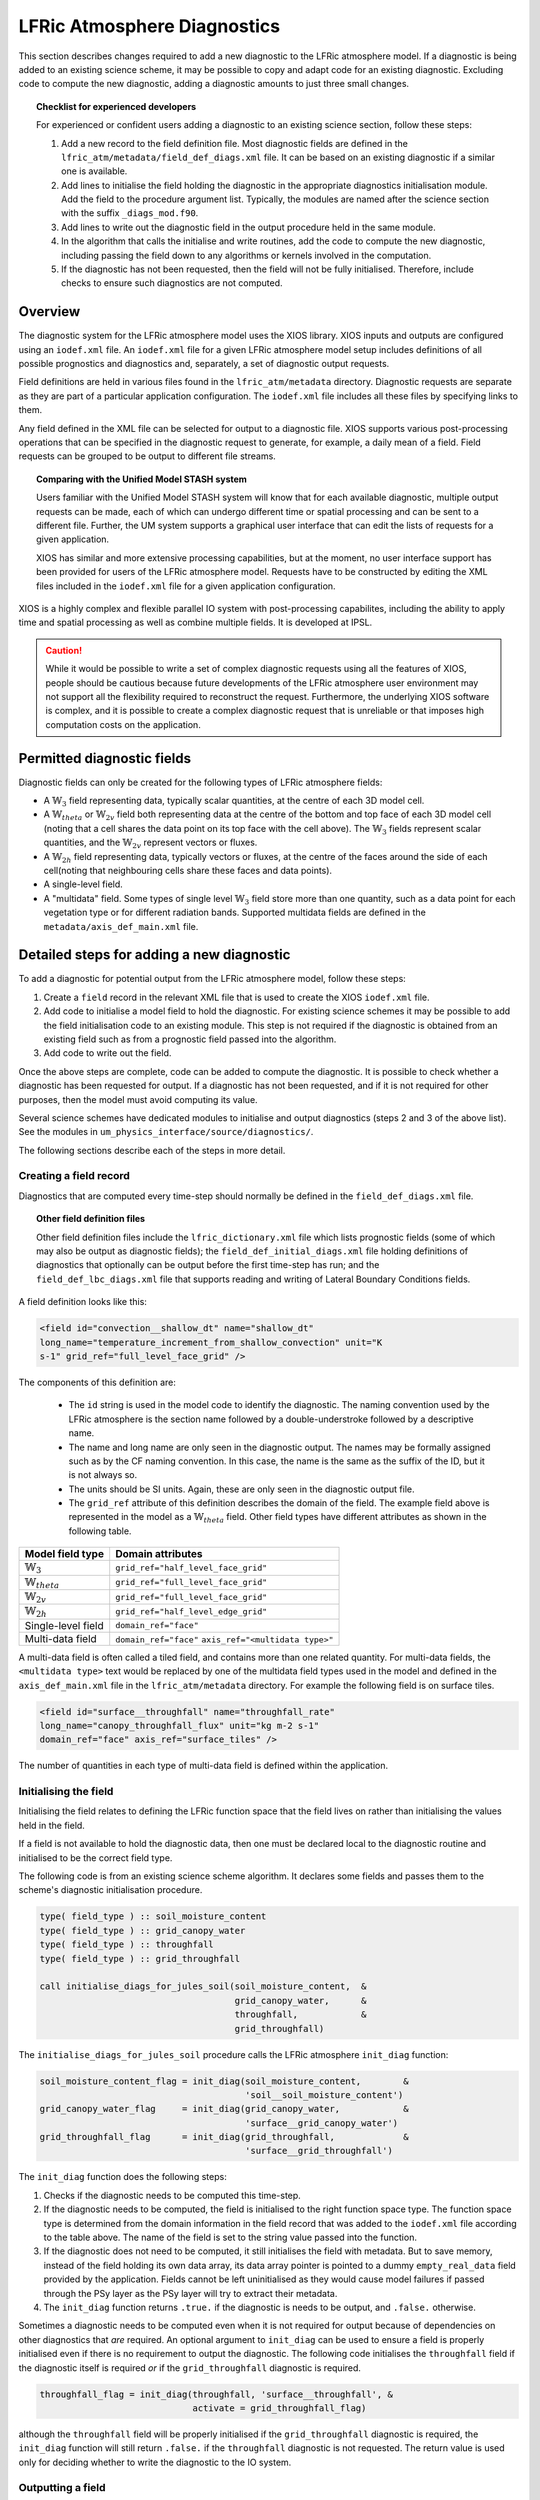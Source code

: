 .. _lfric_diag:

LFRic Atmosphere Diagnostics
============================

This section describes changes required to add a new diagnostic to the LFRic
atmosphere model. If a diagnostic is being added to an existing science
scheme, it may be possible to copy and adapt code for an existing diagnostic.
Excluding code to compute the new diagnostic, adding a diagnostic amounts to
just three small changes.

.. topic:: Checklist for experienced developers

   For experienced or confident users adding a diagnostic to an existing
   science section, follow these steps:

   #. Add a new record to the field definition file. Most diagnostic fields are
      defined in the ``lfric_atm/metadata/field_def_diags.xml`` file. It can
      be based on an existing diagnostic if a similar one is available.
   #. Add lines to initialise the field holding the diagnostic in the
      appropriate diagnostics initialisation module. Add the field to the
      procedure argument list. Typically, the modules are named after the
      science section with the suffix ``_diags_mod.f90``.
   #. Add lines to write out the diagnostic field in the output procedure held
      in the same module.
   #. In the algorithm that calls the initialise and write routines, add the
      code to compute the new diagnostic, including passing the field down to
      any algorithms or kernels involved in the computation.
   #. If the diagnostic has not been requested, then the field will not be
      fully initialised. Therefore, include checks to ensure such diagnostics
      are not computed.

Overview
--------

The diagnostic system for the LFRic atmosphere model uses the XIOS library.
XIOS inputs and outputs are configured using an ``iodef.xml`` file. An
``iodef.xml`` file for a given LFRic atmosphere model setup includes
definitions of all possible prognostics and diagnostics and, separately, a set
of diagnostic output requests.

Field definitions are held in various files found in the ``lfric_atm/metadata``
directory. Diagnostic requests are separate as they are part of a particular
application configuration. The ``iodef.xml`` file includes all these files by
specifying links to them.

Any field defined in the XML file can be selected for output to a diagnostic
file. XIOS supports various post-processing operations that can be specified
in the diagnostic request to generate, for example, a daily mean of a field.
Field requests can be grouped to be output to different file streams.

.. topic:: Comparing with the Unified Model STASH system

   Users familiar with the Unified Model STASH system will know that for each
   available diagnostic, multiple output requests can be made, each of which
   can undergo different time or spatial processing and can be sent to a
   different file. Further, the UM system supports a graphical user interface
   that can edit the lists of requests for a given application.

   XIOS has similar and more extensive processing capabilities, but at the
   moment, no user interface support has been provided for users of the LFRic
   atmosphere model. Requests have to be constructed by editing the XML files
   included in the ``iodef.xml`` file for a given application configuration.

XIOS is a highly complex and flexible parallel IO system with post-processing
capabilites, including the ability to apply time and spatial processing as
well as combine multiple fields. It is developed at IPSL.

.. caution::

   While it would be possible to write a set of complex diagnostic requests
   using all the features of XIOS, people should be cautious because future
   developments of the LFRic atmosphere user environment may not support all
   the flexibility required to reconstruct the request. Furthermore, the
   underlying XIOS software is complex, and it is possible to create a complex
   diagnostic request that is unreliable or that imposes high computation
   costs on the application.

Permitted diagnostic fields
---------------------------

Diagnostic fields can only be created for the following types of LFRic
atmosphere fields:

* A :math:`\mathbb{W}_{3}` field representing data, typically scalar
  quantities, at the centre of each 3D model cell.
* A :math:`\mathbb{W}_{theta}` or :math:`\mathbb{W}_{2v}` field both
  representing data at the centre of the bottom and top face of each 3D model
  cell (noting that a cell shares the data point on its top face with the cell
  above). The :math:`\mathbb{W}_{3}` fields represent scalar quantities, and
  the :math:`\mathbb{W}_{2v}` represent vectors or fluxes.
* A :math:`\mathbb{W}_{2h}` field representing data, typically vectors or
  fluxes, at the centre of the faces around the side of each cell(noting that
  neighbouring cells share these faces and data points).
* A single-level field.
* A "multidata" field. Some types of single level
  :math:`\mathbb{W}_{3}` field store more than one quantity, such as a data
  point for each vegetation type or for different radiation bands. Supported
  multidata fields are defined in the ``metadata/axis_def_main.xml`` file.

Detailed steps for adding a new diagnostic
------------------------------------------

To add a diagnostic for potential output from the LFRic atmosphere model,
follow these steps:

#. Create a ``field`` record in the relevant XML file that is used to create
   the XIOS ``iodef.xml`` file.
#. Add code to initialise a model field to hold the diagnostic. For existing
   science schemes it may be possible to add the field initialisation code to
   an existing module. This step is not required if the diagnostic is obtained
   from an existing field such as from a prognostic field passed into the
   algorithm.
#. Add code to write out the field.

Once the above steps are complete, code can be added to compute the diagnostic.
It is possible to check whether a diagnostic has been requested for output. If
a diagnostic has not been requested, and if it is not required for other
purposes, then the model must avoid computing its value.

Several science schemes have dedicated modules to initialise and output
diagnostics (steps 2 and 3 of the above list). See the modules in
``um_physics_interface/source/diagnostics/``.

The following sections describe each of the steps in more detail.

Creating a field record
~~~~~~~~~~~~~~~~~~~~~~~

Diagnostics that are computed every time-step should normally be defined in the
``field_def_diags.xml`` file.

.. topic:: Other field definition files

   Other field definition files include the ``lfric_dictionary.xml`` file which
   lists prognostic fields (some of which may also be output as diagnostic
   fields); the ``field_def_initial_diags.xml`` file holding definitions of
   diagnostics that optionally can be output before the first time-step has
   run; and the ``field_def_lbc_diags.xml`` file that supports reading and
   writing of Lateral Boundary Conditions fields.

A field definition looks like this:

.. code-block:: xml

  <field id="convection__shallow_dt" name="shallow_dt"
  long_name="temperature_increment_from_shallow_convection" unit="K
  s-1" grid_ref="full_level_face_grid" />

The components of this definition are:

   * The ``id`` string is used in the model code to identify the diagnostic.
     The naming convention used by the LFRic atmosphere is the section name
     followed by a double-understroke followed by a descriptive name.
   * The name and long name are only seen in the diagnostic output. The names
     may be formally assigned such as by the CF naming convention. In this
     case, the name is the same as the suffix of the ID, but it is not always
     so.
   * The units should be SI units. Again, these are only seen in the diagnostic
     output file.
   * The ``grid_ref`` attribute of this definition describes the domain of the
     field. The example field above is represented in the model as
     a :math:`\mathbb{W}_{theta}` field. Other field types have different
     attributes as shown in the following table.

+-----------------------------------+----------------------------------------+
|  Model field type                 |  Domain attributes                     |
+===================================+========================================+
|  :math:`\mathbb{W}_{3}`           |  ``grid_ref="half_level_face_grid"``   |
+-----------------------------------+----------------------------------------+
|  :math:`\mathbb{W}_{theta}`       |  ``grid_ref="full_level_face_grid"``   |
+-----------------------------------+----------------------------------------+
|  :math:`\mathbb{W}_{2v}`          |  ``grid_ref="full_level_face_grid"``   |
+-----------------------------------+----------------------------------------+
|  :math:`\mathbb{W}_{2h}`          |  ``grid_ref="half_level_edge_grid"``   |
+-----------------------------------+----------------------------------------+
|  Single-level field               |  ``domain_ref="face"``                 |
+-----------------------------------+----------------------------------------+
|  Multi-data field                 |  ``domain_ref="face"``                 |
|                                   |  ``axis_ref="<multidata type>"``       |
+-----------------------------------+----------------------------------------+

A multi-data field is often called a tiled field, and contains more than one
related quantity. For multi-data fields, the ``<multidata type>`` text would
be replaced by one of the multidata field types used in the model and defined
in the ``axis_def_main.xml`` file in the ``lfric_atm/metadata`` directory. For
example the following field is on surface tiles.

.. code-block:: xml

    <field id="surface__throughfall" name="throughfall_rate"
    long_name="canopy_throughfall_flux" unit="kg m-2 s-1"
    domain_ref="face" axis_ref="surface_tiles" />

The number of quantities in each type of multi-data field is defined within the
application.

Initialising the field
~~~~~~~~~~~~~~~~~~~~~~

Initialising the field relates to defining the LFRic function space that the
field lives on rather than initialising the values held in the field.

If a field is not available to hold the diagnostic data, then one must be
declared local to the diagnostic routine and initialised to be the correct
field type.

The following code is from an existing science scheme algorithm. It declares
some fields and passes them to the scheme's diagnostic initialisation
procedure.

.. code-block:: fortran

    type( field_type ) :: soil_moisture_content
    type( field_type ) :: grid_canopy_water
    type( field_type ) :: throughfall
    type( field_type ) :: grid_throughfall

    call initialise_diags_for_jules_soil(soil_moisture_content,  &
                                         grid_canopy_water,      &
                                         throughfall,            &
                                         grid_throughfall)

The ``initialise_diags_for_jules_soil`` procedure calls the LFRic atmosphere
``init_diag`` function:

.. code-block:: fortran

    soil_moisture_content_flag = init_diag(soil_moisture_content,        &
                                           'soil__soil_moisture_content')
    grid_canopy_water_flag     = init_diag(grid_canopy_water,            &
                                           'surface__grid_canopy_water')
    grid_throughfall_flag      = init_diag(grid_throughfall,             &
                                           'surface__grid_throughfall')

The ``init_diag`` function does the following steps:

#. Checks if the diagnostic needs to be computed this time-step.
#. If the diagnostic needs to be computed, the field is initialised to the
   right function space type. The function space type is determined from the
   domain information in the field record that was added to the ``iodef.xml``
   file according to the table above. The name of the field is set to the
   string value passed into the function.
#. If the diagnostic does not need to be computed, it still initialises the
   field with metadata. But to save memory, instead of the field holding its
   own data array, its data array pointer is pointed to a dummy
   ``empty_real_data`` field provided by the application. Fields cannot be
   left uninitialised as they would cause model failures if passed through the
   PSy layer as the PSy layer will try to extract their metadata.
#. The ``init_diag`` function returns ``.true.`` if the diagnostic is needs to
   be output, and ``.false.`` otherwise.

Sometimes a diagnostic needs to be computed even when it is not required for
output because of dependencies on other diagnostics that `are` required. An
optional argument to ``init_diag`` can be used to ensure a field is properly
initialised even if there is no requirement to output the diagnostic. The
following code initialises the ``throughfall`` field if the diagnostic itself
is required `or` if the ``grid_throughfall`` diagnostic is required.

.. code-block:: fortran

    throughfall_flag = init_diag(throughfall, 'surface__throughfall', &
                                 activate = grid_throughfall_flag)

although the ``throughfall`` field will be properly initialised if the
``grid_throughfall`` diagnostic is required, the ``init_diag`` function will
still return ``.false.`` if the ``throughfall`` diagnostic is not requested.
The return value is used only for deciding whether to write the diagnostic to
the IO system.

Outputting a field
~~~~~~~~~~~~~~~~~~

If the ``init_diag`` function has returned ``.true.`` then the diagnostic needs
to be written to the IO system once it has been computed.

In the LFRic atmosphere model, the output procedure for a set of diagnostics is
usually in the same module as the initialisation procedure. The flag returned
by the ``init_diag`` function is available to both procedures so can be used
to determine whether the diagnostic needs to be written out.

.. code-block:: fortran

    if (throughfall_flag)           call throughfall%write_field()
    if (soil_moisture_content_flag) call soil_moisture_content%write_field()

Note that the ``write_field`` method takes no argument here. The name passed to
XIOS is the field name provided at initialisation time.

Computing a field
-----------------

Between calling the function to initialise fields and outputting the
diagnostics they hold, the diagnostics are computed.

Typically, diagnostics are computed by passing them to PSyclone built-ins and
kernels.

When using built-ins to compute a diagnostic, it is important to avoid calling
the built-in if the ``init_diag`` routine has not fully initialised the
field.

As noted above, the ``init_diag`` routine used by the LFRic atmosphere
associates the data in a field with an ``empty_real_data`` array if the
diagnostic is not required; all such fields are pointed to the same array held
in the application's ``empty_data_mod`` module. Within a kernel, the data
array can be checked to ensure it is `not` associated with this dummy array
prior to attempting to compute the diagnostic:

.. code-block:: fortran

    use empty_data_mod,          only : empty_real_data

    ! <snip>

    if (.not. associated(throughfall, empty_real_data) ) then
      do n = 1, n_land_tile
        do l = 1, land_pts
          throughfall(map_tile(1,ainfo%land_index(l))+n-1) = &
                                           fluxes%tot_tfall_surft(l,n)
        end do
      end do
    end if

Diagnostics from existing fields
--------------------------------

Sometimes, a science scheme will output a diagnostic from a field passed into
the science algorithm. In this case, there is no need to declare and
initialise a local field, but the field still needs to be sent to the
diagnostic system.

Commonly, such fields are prognostics passed into the science scheme within a
field collection. Code like the following will obtain a pointer to the
``canopy_water`` field from the ``surface_fields`` field collection so that
its value can be computed or updated:

.. code-block:: fortran

    type( field_collection_type ), intent(inout) :: surface_fields
    type( field_type ), pointer :: canopy_water

    call surface_fields%get_field('canopy_water', canopy_water)

By default, the ``write_field`` method passes the field name to XIOS which is
matched to the IDs in the ``iodef.xml`` file. For diagnostic output, the
field's name needs to be overridden by passing the name of the diagnostic to
the write method:

.. code-block:: fortran

    ! Prognostic fields
    call canopy_water%write_field('surface__canopy_water')

Passing ``surface__canopy_water`` means the field will be identified as a
diagnostic rather than as the ``canopy_water`` prognostic. It will then be
written to files that include diagnostic requests with that ID.

Note that as there is no call to ``init_diag`` for an existing field, there is
no flag to determine whether or not the field needs to be sent to the IO
system. Calling the write method on a diagnostic that was not requested is not
a problem: the underlying IO system is capable of ignoring the request.

Initial diagnostics
-------------------

The LFRic atmosphere diagnostic definition includes a file called
``field_def_initial_diags.xml`` that defines a set of "initial" diagnostics
which are essentially the prognostic fields before the model has started
running. If requested (by setting ``write_diag=.true`` in the namelist
configuration) these fields are written out as a group at the very start of a
run just after reading the starting conditions into the model prognostic
fields.

The initial diagnostics may be useful to analyse issues where it is believed
one of the fields is wrong just after it is read in.

If a new field is added to the start dump, then a new record can be added to
the XML file which is a copy of the prognostic record(typically included in
the ``lfric_dictionary.xml`` file), but with its ID prefixed with ``init_``.
Explicit code to write the prognostic field as a diagnostic is added to the
``gungho_diagnostics_driver_mod`` module.
